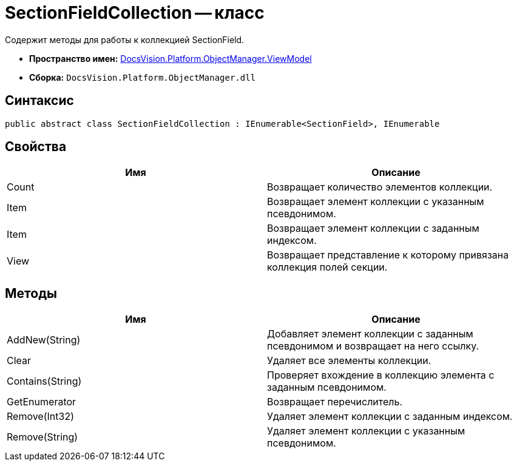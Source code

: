 = SectionFieldCollection -- класс

Содержит методы для работы к коллекцией SectionField.

* *Пространство имен:* xref:api/DocsVision/Platform/ObjectManager/ViewModel/ViewModel_NS.adoc[DocsVision.Platform.ObjectManager.ViewModel]
* *Сборка:* `DocsVision.Platform.ObjectManager.dll`

== Синтаксис

[source,csharp]
----
public abstract class SectionFieldCollection : IEnumerable<SectionField>, IEnumerable
----

== Свойства

[cols=",",options="header"]
|===
|Имя |Описание
|Count |Возвращает количество элементов коллекции.
|Item |Возвращает элемент коллекции с указанным псевдонимом.
|Item |Возвращает элемент коллекции с заданным индексом.
|View |Возвращает представление к которому привязана коллекция полей секции.
|===

== Методы

[cols=",",options="header"]
|===
|Имя |Описание
|AddNew(String) |Добавляет элемент коллекции с заданным псевдонимом и возвращает на него ссылку.
|Clear |Удаляет все элементы коллекции.
|Contains(String) |Проверяет вхождение в коллекцию элемента с заданным псевдонимом.
|GetEnumerator |Возвращает перечислитель.
|Remove(Int32) |Удаляет элемент коллекции с заданным индексом.
|Remove(String) |Удаляет элемент коллекции с указанным псевдонимом.
|===
